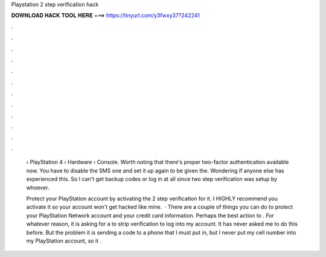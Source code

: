 Playstation 2 step verification hack



𝐃𝐎𝐖𝐍𝐋𝐎𝐀𝐃 𝐇𝐀𝐂𝐊 𝐓𝐎𝐎𝐋 𝐇𝐄𝐑𝐄 ===> https://tinyurl.com/y3fwxy37?242241



.



.



.



.



.



.



.



.



.



.



.



.

 › PlayStation 4 › Hardware › Console. Worth noting that there's proper two-factor authentication available now. You have to disable the SMS one and set it up again to be given the. Wondering if anyone else has experienced this. So I can't get backup codes or log in at all since two step verification was setup by whoever.
 
 Protect your PlayStation account by activating the 2 step verification for it. I HIGHLY recommend you activate it so your account won't get hacked like mine.  · There are a couple of things you can do to protect your PlayStation Network account and your credit card information. Perhaps the best action to . For whatever reason, it is asking for a to strip verification to log into my account. It has never asked me to do this before. But the problem it is sending a code to a phone that I must put in, but I never put my cell number into my PlayStation account, so it .
